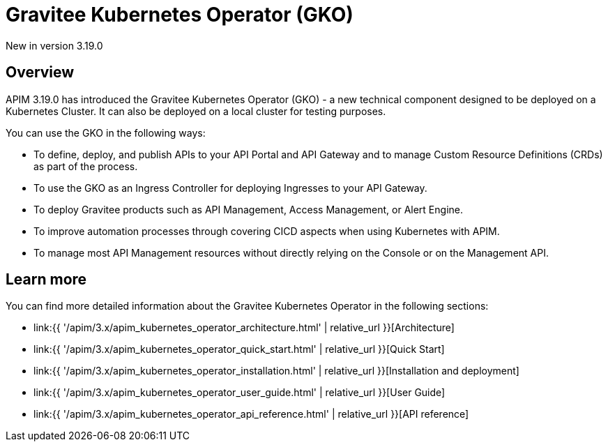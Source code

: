 [[apim-kubernetes-operator-overview]]
= Gravitee Kubernetes Operator (GKO)
:page-sidebar: apim_3_x_sidebar
:page-permalink: apim/3.x/apim_kubernetes_operator_overview.html
:page-folder: apim/kubernetes
:page-layout: apim3x

[label label-version]#New in version 3.19.0#

== Overview

APIM 3.19.0 has introduced the Gravitee Kubernetes Operator (GKO) - a new technical component designed to be deployed on a Kubernetes Cluster. It can also be deployed on a local cluster for testing purposes.

You can use the GKO in the following ways:

  * To define, deploy, and publish APIs to your API Portal and API Gateway and to manage Custom Resource Definitions (CRDs) as part of the process.
  * To use the GKO as an Ingress Controller for deploying Ingresses to your API Gateway.
  * To deploy Gravitee products such as API Management, Access Management, or Alert Engine.
  * To improve automation processes through covering CICD aspects when using Kubernetes with APIM.
  * To manage most API Management resources without directly relying on the Console or on the Management API.

== Learn more

You can find more detailed information about the Gravitee Kubernetes Operator in the following sections:

* link:{{ '/apim/3.x/apim_kubernetes_operator_architecture.html' | relative_url }}[Architecture]
* link:{{ '/apim/3.x/apim_kubernetes_operator_quick_start.html' | relative_url }}[Quick Start]
* link:{{ '/apim/3.x/apim_kubernetes_operator_installation.html' | relative_url }}[Installation and deployment]
* link:{{ '/apim/3.x/apim_kubernetes_operator_user_guide.html' | relative_url }}[User Guide]
* link:{{ '/apim/3.x/apim_kubernetes_operator_api_reference.html' | relative_url }}[API reference]
